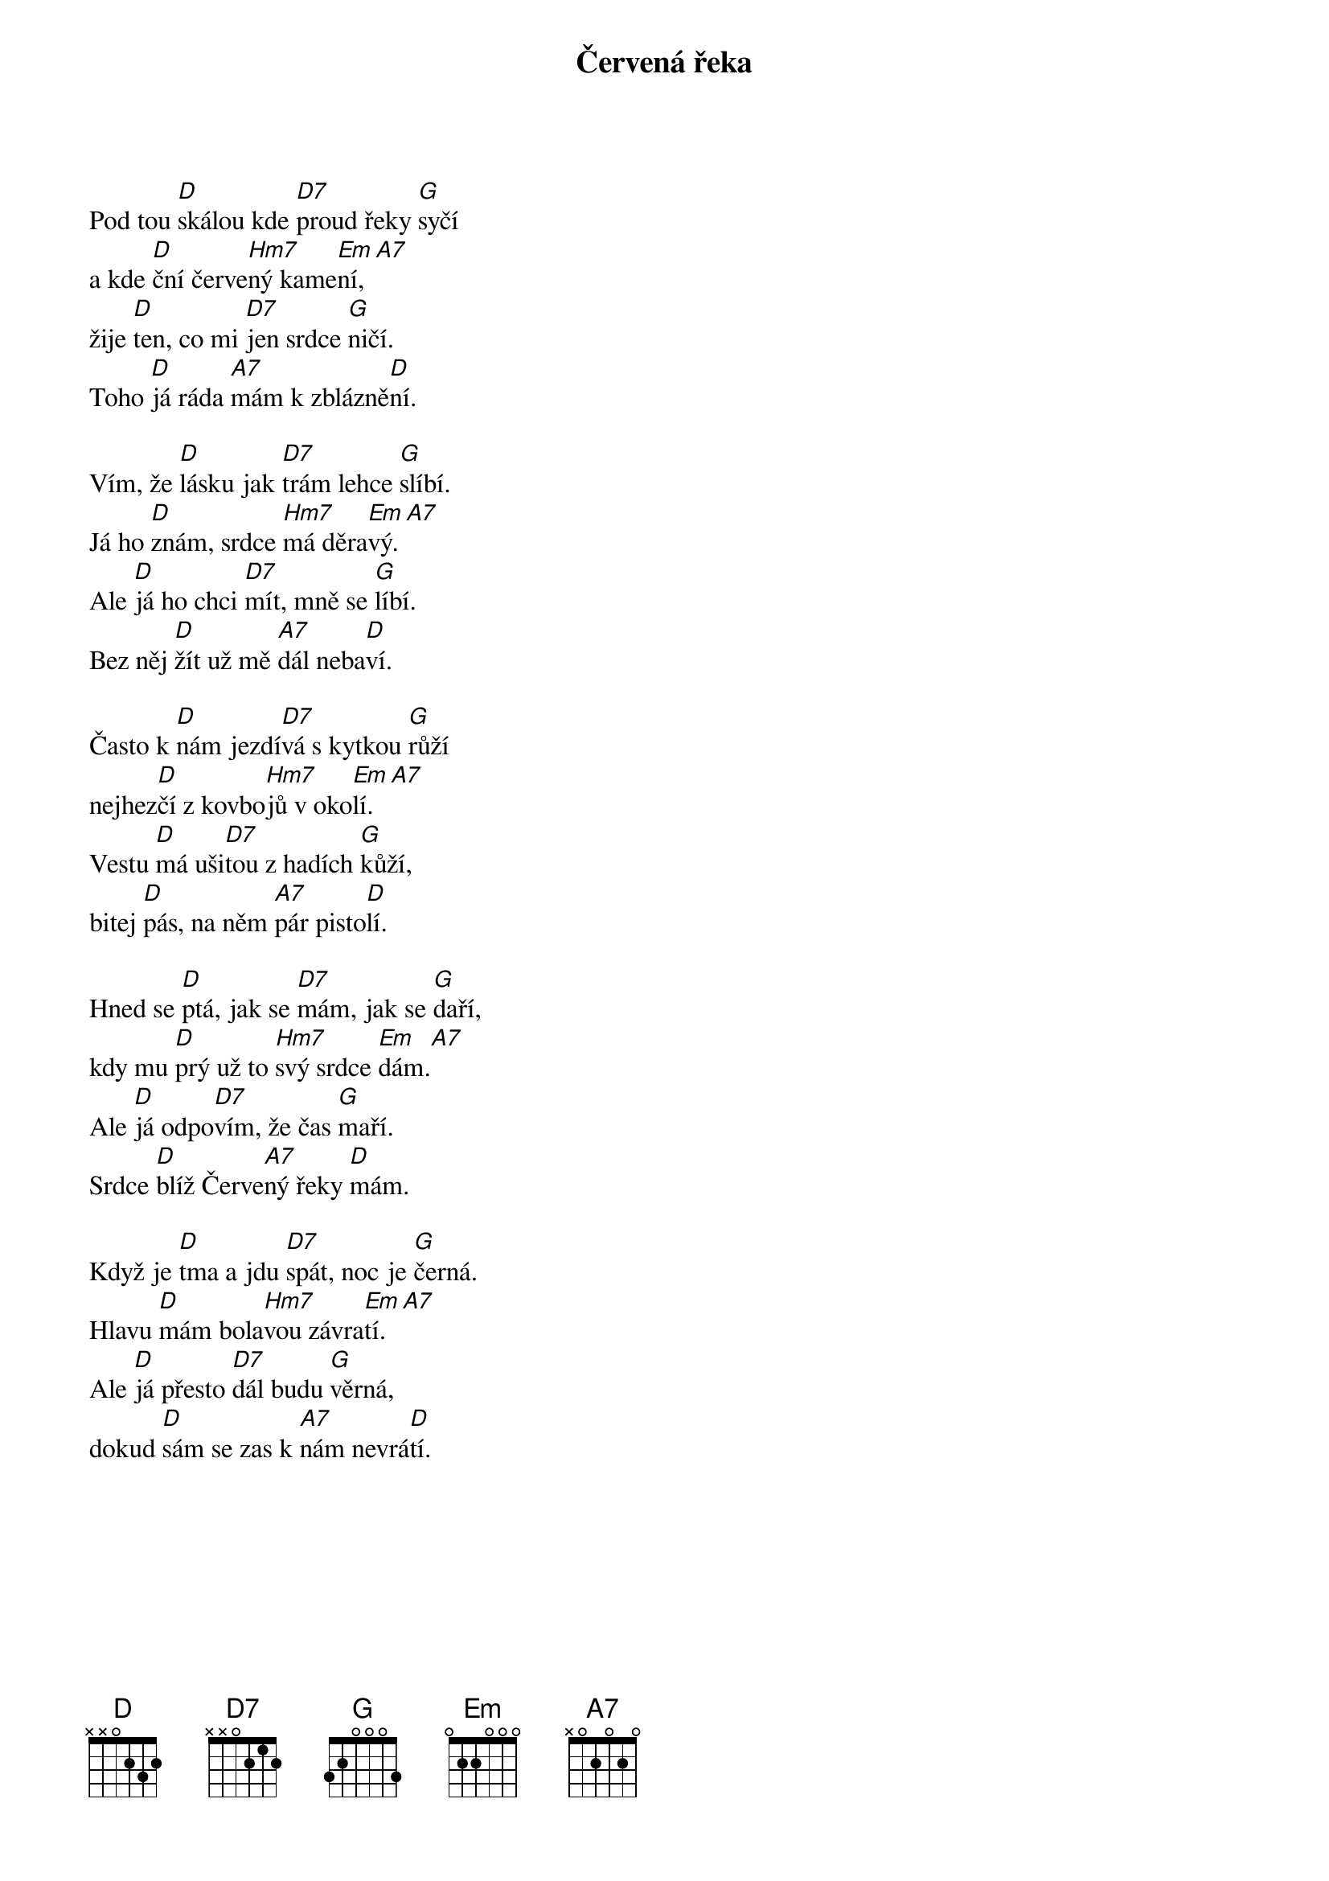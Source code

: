 {title:Červená řeka}
{composer:lidová}
{key:D}

Pod tou [D]skálou kde [D7]proud řeky [G]syčí
a kde [D]ční červe[Hm7]ný kame[Em]ní,[A7]
žije [D]ten, co mi [D7]jen srdce [G]ničí.
Toho [D]já ráda [A7]mám k zblázně[D]ní.

Vím, že [D]lásku jak [D7]trám lehce [G]slíbí.
Já ho [D]znám, srdce [Hm7]má děra[Em]vý.[A7]
Ale [D]já ho chci [D7]mít, mně se [G]líbí.
Bez něj [D]žít už mě [A7]dál neba[D]ví.

Často k [D]nám jezdí[D7]vá s kytkou [G]růží
nejhez[D]čí z kovbo[Hm7]jů v oko[Em]lí.[A7]
Vestu [D]má uši[D7]tou z hadích [G]kůží,
bitej [D]pás, na něm [A7]pár pisto[D]lí.

Hned se [D]ptá, jak se [D7]mám, jak se [G]daří,
kdy mu [D]prý už to [Hm7]svý srdce [Em]dám.[A7]
Ale [D]já odpo[D7]vím, že čas [G]maří.
Srdce [D]blíž Červe[A7]ný řeky [D]mám.

Když je [D]tma a jdu [D7]spát, noc je [G]černá.
Hlavu [D]mám bola[Hm7]vou závra[Em]tí.[A7]
Ale [D]já přesto [D7]dál budu [G]věrná,
dokud [D]sám se zas k [A7]nám nevrá[D]tí.
